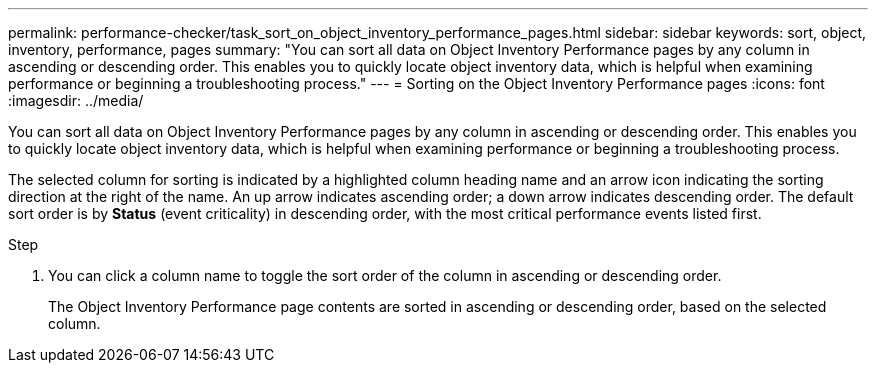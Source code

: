---
permalink: performance-checker/task_sort_on_object_inventory_performance_pages.html
sidebar: sidebar
keywords: sort, object, inventory, performance, pages
summary: "You can sort all data on Object Inventory Performance pages by any column in ascending or descending order. This enables you to quickly locate object inventory data, which is helpful when examining performance or beginning a troubleshooting process."
---
= Sorting on the Object Inventory Performance pages
:icons: font
:imagesdir: ../media/

[.lead]
You can sort all data on Object Inventory Performance pages by any column in ascending or descending order. This enables you to quickly locate object inventory data, which is helpful when examining performance or beginning a troubleshooting process.

The selected column for sorting is indicated by a highlighted column heading name and an arrow icon indicating the sorting direction at the right of the name. An up arrow indicates ascending order; a down arrow indicates descending order. The default sort order is by *Status* (event criticality) in descending order, with the most critical performance events listed first.

.Step
. You can click a column name to toggle the sort order of the column in ascending or descending order.
+
The Object Inventory Performance page contents are sorted in ascending or descending order, based on the selected column.
